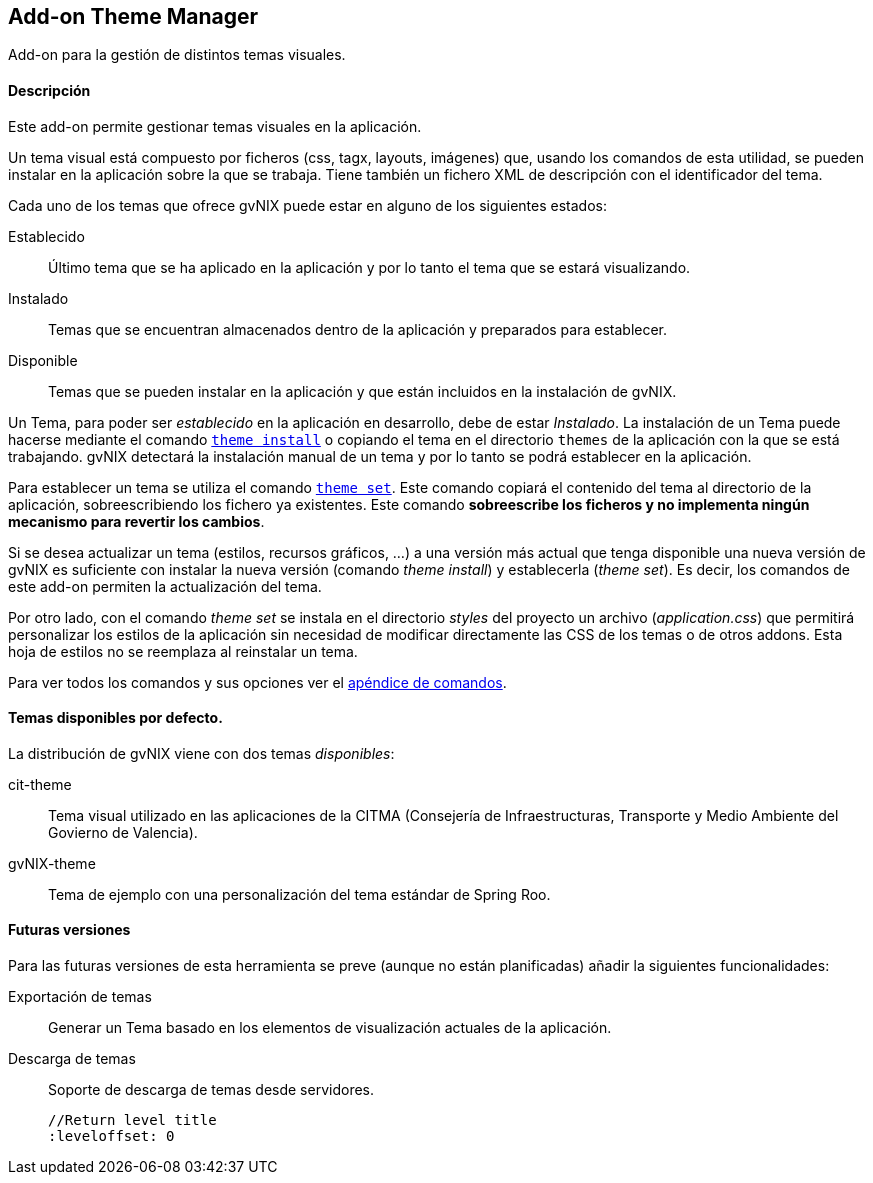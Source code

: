 Add-on Theme Manager
--------------------

//Push down level title
:leveloffset: 2


Add-on para la gestión de distintos temas visuales.

Descripción
-----------

Este add-on permite gestionar temas visuales en la aplicación.

Un tema visual está compuesto por ficheros (css, tagx, layouts,
imágenes) que, usando los comandos de esta utilidad, se pueden instalar
en la aplicación sobre la que se trabaja. Tiene también un fichero XML
de descripción con el identificador del tema.

Cada uno de los temas que ofrece gvNIX puede estar en alguno de los
siguientes estados:

Establecido::
  Último tema que se ha aplicado en la aplicación y por lo tanto el tema
  que se estará visualizando.
Instalado::
  Temas que se encuentran almacenados dentro de la aplicación y
  preparados para establecer.
Disponible::
  Temas que se pueden instalar en la aplicación y que están incluidos en
  la instalación de gvNIX.

Un Tema, para poder ser _establecido_ en la aplicación en desarrollo,
debe de estar _Instalado_. La instalación de un Tema puede hacerse
mediante el comando
link:#apendice-comandos_addon-theme-manager_theme-install[`theme
    install`] o copiando el tema en el directorio `themes` de la
aplicación con la que se está trabajando. gvNIX detectará la instalación
manual de un tema y por lo tanto se podrá establecer en la aplicación.

Para establecer un tema se utiliza el comando
link:#apendice-comandos_addon-theme-manager_theme-set[`theme
    set`]. Este comando copiará el contenido del tema al directorio de
la aplicación, sobreescribiendo los fichero ya existentes. Este comando
*sobreescribe los ficheros y no implementa ningún mecanismo para
revertir los cambios*.

Si se desea actualizar un tema (estilos, recursos gráficos, ...) a una
versión más actual que tenga disponible una nueva versión de gvNIX es
suficiente con instalar la nueva versión (comando _theme install_) y
establecerla (_theme set_). Es decir, los comandos de este add-on
permiten la actualización del tema.

Por otro lado, con el comando _theme set_ se instala en el directorio
_styles_ del proyecto un archivo (_application.css_) que permitirá
personalizar los estilos de la aplicación sin necesidad de modificar
directamente las CSS de los temas o de otros addons. Esta hoja de
estilos no se reemplaza al reinstalar un tema.

Para ver todos los comandos y sus opciones ver el
link:#apendice-comandos_addon-theme-manager[apéndice de comandos].

Temas disponibles por defecto.
------------------------------

La distribución de gvNIX viene con dos temas _disponibles_:

cit-theme::
  Tema visual utilizado en las aplicaciones de la CITMA (Consejería de
  Infraestructuras, Transporte y Medio Ambiente del Govierno de
  Valencia).
gvNIX-theme::
  Tema de ejemplo con una personalización del tema estándar de Spring
  Roo.

Futuras versiones
-----------------

Para las futuras versiones de esta herramienta se preve (aunque no están
planificadas) añadir la siguientes funcionalidades:

Exportación de temas::
  Generar un Tema basado en los elementos de visualización actuales de
  la aplicación.
Descarga de temas::
  Soporte de descarga de temas desde servidores.

  //Return level title
  :leveloffset: 0
